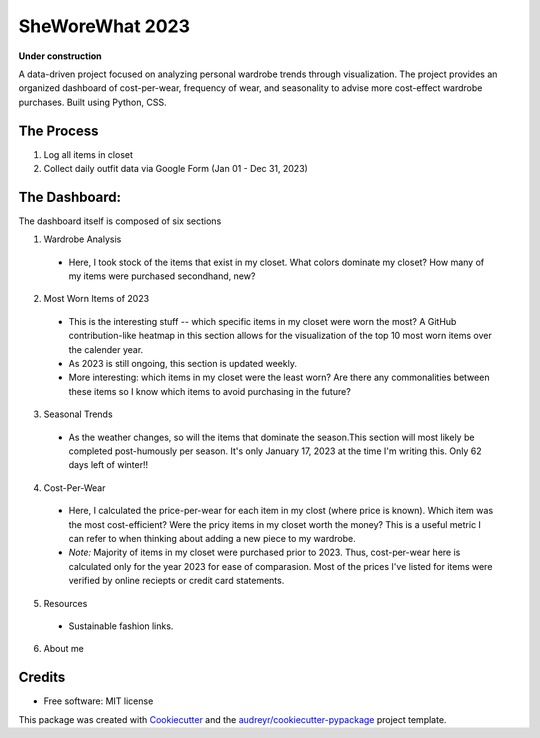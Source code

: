 ===========
SheWoreWhat 2023
===========

**Under construction**

A data-driven project focused on analyzing personal wardrobe trends through visualization. The project provides an organized dashboard of cost-per-wear, frequency of wear, and seasonality to advise more cost-effect wardrobe purchases. Built using Python, CSS.

The Process
-----------
1. Log all items in closet
2. Collect daily outfit data via Google Form (Jan 01 - Dec 31, 2023)

The Dashboard:
-------------
The dashboard itself is composed of six sections

1. Wardrobe Analysis
  - Here, I took stock of the items that exist in my closet. What colors dominate my closet? How many of my items were purchased secondhand, new?
2. Most Worn Items of 2023
  - This is the interesting stuff -- which specific items in my closet were worn the most? A GitHub contribution-like heatmap in this section allows for the visualization of the top 10 most worn items over the calender year.
  - As 2023 is still ongoing, this section is updated weekly. 
  - More interesting: which items in my closet were the least worn? Are there any commonalities between these items so I know which items to avoid purchasing in the future?
3. Seasonal Trends
  - As the weather changes, so will the items that dominate the season.This section will most likely be completed post-humously per season. It's only January 17, 2023 at the time I'm writing this. Only 62 days left of winter!!
4. Cost-Per-Wear
  - Here, I calculated the price-per-wear for each item in my clost (where price is known). Which item was the most cost-efficient? Were the pricy items in my closet worth the money? This is a useful metric I can refer to when thinking about adding a new piece to my wardrobe. 
  - *Note:* Majority of items in my closet were purchased prior to 2023. Thus, cost-per-wear here is calculated only for the year 2023 for ease of comparasion. Most of the prices I've listed for items were verified by online reciepts or credit card statements. 
5. Resources
  - Sustainable fashion links.
6. About me

Credits
-------
* Free software: MIT license
This package was created with Cookiecutter_ and the `audreyr/cookiecutter-pypackage`_ project template.

.. _Cookiecutter: https://github.com/audreyr/cookiecutter
.. _`audreyr/cookiecutter-pypackage`: https://github.com/audreyr/cookiecutter-pypackage
